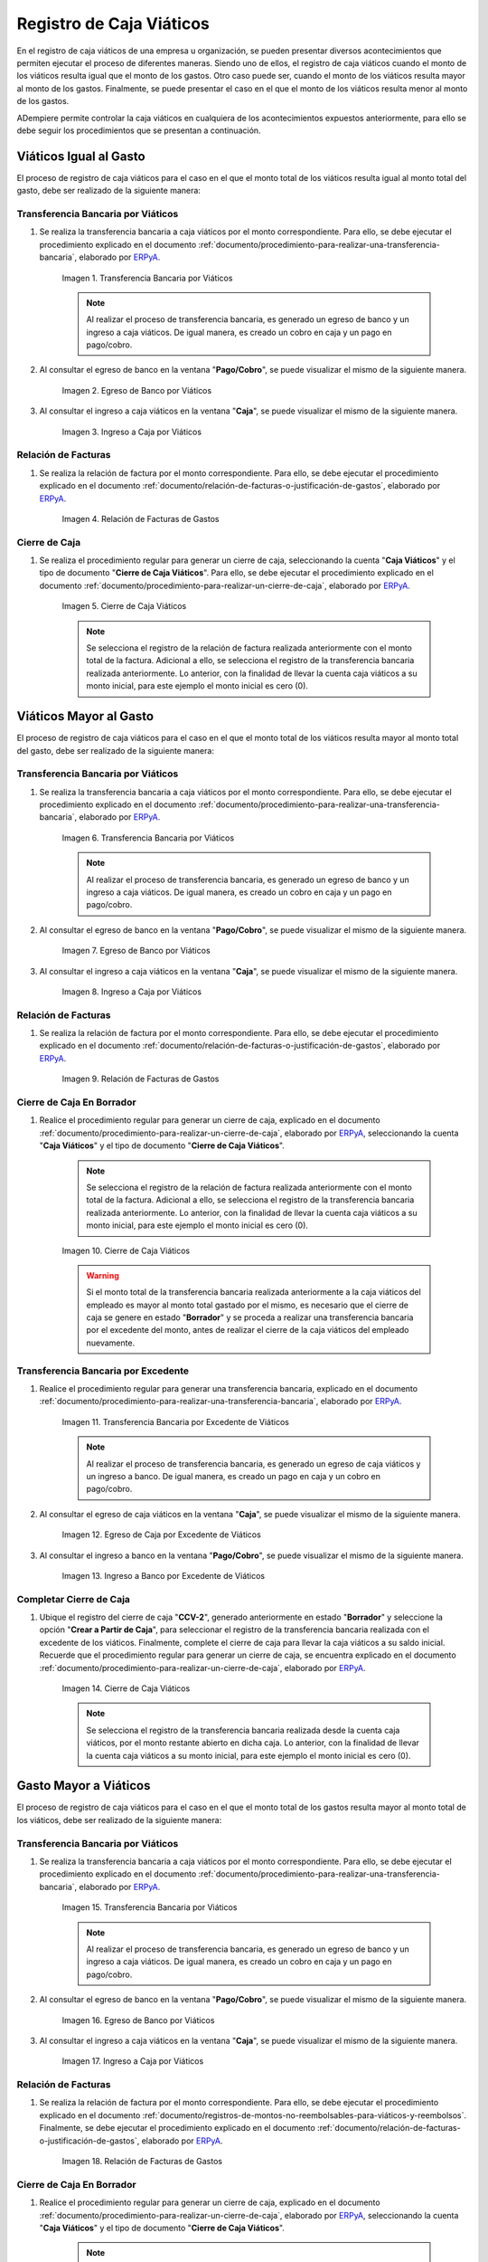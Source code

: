 .. _ERPyA: http://erpya.com

.. |transferencia viáticos igual al gasto| image:: resources/per-diem-transfer-equal-to-the-expense.png
.. |egreso de banco viáticos igual al gasto| image:: resources/travel-expenses-equal-to-the-expense.png
.. |ingreso a caja viáticos igual al gasto| image:: resources/per-diem-income-equal-to-the-expense.png
.. |relación de factura viáticos igual al gasto| image:: resources/per-diem-bill-ratio-equal-to-expense.png
.. |cierre de caja viáticos igual al gasto| image:: resources/closing-cash-travel-expenses-equal-to-the-expense.png
.. |transferencia bancaria viáticos mayor al gasto| image:: resources/bank-transfer-per-diem-greater-than-the-expense.png
.. |egreso de banco viáticos mayor al gasto| image:: resources/travel-expenses-higher-than-the-expense.png
.. |ingreso a caja viáticos mayor al gasto| image:: resources/per-diem-income-higher-than-expenditure.png
.. |relación de factura viáticos mayor al gasto| image:: resources/per-diem-bill-ratio-greater-than-expense.png
.. |primer cierre de caja viáticos mayor al gasto| image:: resources/first-closing-of-cash-travel-expenses-higher-than-the-expense.png
.. |transferencia bancaria por restante viáticos mayor al gasto| image:: resources/bank-transfer-for-the-remaining-per-diem-greater-than-the-expense.png
.. |egreso de caja por restante viáticos mayor al gasto| image:: resources/cash-outflow-for-the-remaining-per-diem-greater-than-the-expense.png
.. |ingreso a banco por restante viáticos mayor al gasto| image:: resources/income-to-the-bank-for-remaining-travel-expenses-greater-than-the-expense.png
.. |último cierre de caja viáticos mayor al gasto| image:: resources/last-closing-of-cash-travel-expenses-greater-than-expenditure.png

.. |transferencia bancaria gasto mayor a viáticos| image:: resources/bank-transfer-expense-greater-than-per-diem.png
.. |egreso de banco gasto mayor a viáticos| image:: resources/bank-disbursement-expense-greater-than-per-diem.png
.. |ingreso a caja viáticos gasto mayor a viáticos| image:: resources/cash-income-per-diem-expense-greater-than-per-diem.png
.. |relación de factura gasto mayor a viáticos| image:: resources/relation-of-invoice-expense-greater-than-per-diem.png

.. |primer cierre de caja gasto mayor a viáticos| image:: resources/first-cash-closing-expense-greater-than-per-diem.png
.. |registro de caja por monto no reembolsable gasto mayor a viáticos| image:: resources/cash-register-for-non-refundable-amount-expense-greater-than-per-diem.png
.. |último cierre de caja gasto mayor a viáticos| image:: resources/last-closing-of-cash-expense-greater-than-per-diem.png

.. _documento/caja-viaticos:

**Registro de Caja Viáticos**
==============================

En el registro de caja viáticos de una empresa u organización, se pueden presentar diversos acontecimientos que permiten ejecutar el proceso de diferentes maneras. Siendo uno de ellos, el registro de caja viáticos cuando el monto de los viáticos resulta igual que el monto de los gastos. Otro caso puede ser, cuando el monto de los viáticos resulta mayor al monto de los gastos. Finalmente, se puede presentar el caso en el que el monto de los viáticos resulta menor al monto de los gastos. 

ADempiere permite controlar la caja viáticos en cualquiera de los acontecimientos expuestos anteriormente, para ello se debe seguir los procedimientos que se presentan a continuación.

**Viáticos Igual al Gasto**
---------------------------

El proceso de registro de caja viáticos para el caso en el que el monto total de los viáticos resulta igual al monto total del gasto, debe ser realizado de la siguiente manera:

**Transferencia Bancaria por Viáticos**
***************************************

#. Se realiza la transferencia bancaria a caja viáticos por el monto correspondiente. Para ello, se debe ejecutar el procedimiento explicado en el documento :ref:`documento/procedimiento-para-realizar-una-transferencia-bancaria`, elaborado por `ERPyA`_.

    |transferencia viáticos igual al gasto|

    Imagen 1. Transferencia Bancaria por Viáticos

    .. note::

        Al realizar el proceso de transferencia bancaria, es generado un egreso de banco y un ingreso a caja viáticos. De igual manera, es creado un cobro en caja y un pago en pago/cobro.

#. Al consultar el egreso de banco en la ventana "**Pago/Cobro**", se puede visualizar el mismo de la siguiente manera.

    |egreso de banco viáticos igual al gasto|

    Imagen 2. Egreso de Banco por Viáticos

#. Al consultar el ingreso a caja viáticos en la ventana "**Caja**", se puede visualizar el mismo de la siguiente manera.

    |ingreso a caja viáticos igual al gasto|

    Imagen 3. Ingreso a Caja por Viáticos

**Relación de Facturas**
************************

#. Se realiza la relación de factura por el monto correspondiente. Para ello, se debe ejecutar el procedimiento explicado en el documento :ref:`documento/relación-de-facturas-o-justificación-de-gastos`, elaborado por `ERPyA`_.

    |relación de factura viáticos igual al gasto|

    Imagen 4. Relación de Facturas de Gastos

**Cierre de Caja**
******************

#. Se realiza el procedimiento regular para generar un cierre de caja, seleccionando la cuenta "**Caja Viáticos**" y el tipo de documento "**Cierre de Caja Viáticos**". Para ello, se debe ejecutar el procedimiento explicado en el documento :ref:`documento/procedimiento-para-realizar-un-cierre-de-caja`, elaborado por `ERPyA`_.

    |cierre de caja viáticos igual al gasto|

    Imagen 5. Cierre de Caja Viáticos

    .. note::

        Se selecciona el registro de la relación de factura realizada anteriormente con el monto total de la factura. Adicional a ello, se selecciona el registro de la transferencia bancaria realizada anteriormente. Lo anterior, con la finalidad de llevar la cuenta caja viáticos a su monto inicial, para este ejemplo el monto inicial es cero (0).

**Viáticos Mayor al Gasto**
---------------------------

El proceso de registro de caja viáticos para el caso en el que el monto total de los viáticos resulta mayor al monto total del gasto, debe ser realizado de la siguiente manera:

**Transferencia Bancaria por Viáticos**
***************************************

#. Se realiza la transferencia bancaria a caja viáticos por el monto correspondiente. Para ello, se debe ejecutar el procedimiento explicado en el documento :ref:`documento/procedimiento-para-realizar-una-transferencia-bancaria`, elaborado por `ERPyA`_.

    |transferencia bancaria viáticos mayor al gasto|

    Imagen 6. Transferencia Bancaria por Viáticos

    .. note::

        Al realizar el proceso de transferencia bancaria, es generado un egreso de banco y un ingreso a caja viáticos. De igual manera, es creado un cobro en caja y un pago en pago/cobro.

#. Al consultar el egreso de banco en la ventana "**Pago/Cobro**", se puede visualizar el mismo de la siguiente manera.

    |egreso de banco viáticos mayor al gasto|

    Imagen 7. Egreso de Banco por Viáticos

#. Al consultar el ingreso a caja viáticos en la ventana "**Caja**", se puede visualizar el mismo de la siguiente manera.

    |ingreso a caja viáticos mayor al gasto|

    Imagen 8. Ingreso a Caja por Viáticos

**Relación de Facturas**
************************

#. Se realiza la relación de factura por el monto correspondiente. Para ello, se debe ejecutar el procedimiento explicado en el documento :ref:`documento/relación-de-facturas-o-justificación-de-gastos`, elaborado por `ERPyA`_.

    |relación de factura viáticos mayor al gasto|

    Imagen 9. Relación de Facturas de Gastos

**Cierre de Caja En Borrador**
******************************

#. Realice el procedimiento regular para generar un cierre de caja, explicado en el documento :ref:`documento/procedimiento-para-realizar-un-cierre-de-caja`, elaborado por `ERPyA`_, seleccionando la cuenta "**Caja Viáticos**" y el tipo de documento "**Cierre de Caja Viáticos**".

    .. note::

        Se selecciona el registro de la relación de factura realizada anteriormente con el monto total de la factura. Adicional a ello, se selecciona el registro de la transferencia bancaria realizada anteriormente. Lo anterior, con la finalidad de llevar la cuenta caja viáticos a su monto inicial, para este ejemplo el monto inicial es cero (0).

    |primer cierre de caja viáticos mayor al gasto|

    Imagen 10. Cierre de Caja Viáticos

    .. warning::

        Si el monto total de la transferencia bancaria realizada anteriormente a la caja viáticos del empleado es mayor al monto total gastado por el mismo, es necesario que el cierre de caja se genere en estado "**Borrador**" y se proceda a realizar una transferencia bancaria por el excedente del monto, antes de realizar el cierre de la caja viáticos del empleado nuevamente. 

**Transferencia Bancaria por Excedente**
****************************************

#. Realice el procedimiento regular para generar una transferencia bancaria, explicado en el documento :ref:`documento/procedimiento-para-realizar-una-transferencia-bancaria`, elaborado por `ERPyA`_.

    |transferencia bancaria por restante viáticos mayor al gasto|

    Imagen 11. Transferencia Bancaria por Excedente de Viáticos

    .. note::

        Al realizar el proceso de transferencia bancaria, es generado un egreso de caja viáticos y un ingreso a banco. De igual manera, es creado un pago en caja y un cobro en pago/cobro.

#. Al consultar el egreso de caja viáticos en la ventana "**Caja**", se puede visualizar el mismo de la siguiente manera.

    |egreso de caja por restante viáticos mayor al gasto|

    Imagen 12. Egreso de Caja por Excedente de Viáticos

#. Al consultar el ingreso a banco en la ventana "**Pago/Cobro**", se puede visualizar el mismo de la siguiente manera.

    |ingreso a banco por restante viáticos mayor al gasto|

    Imagen 13. Ingreso a Banco por Excedente de Viáticos

**Completar Cierre de Caja**
****************************

#. Ubique el registro del cierre de caja "**CCV-2**", generado anteriormente en estado "**Borrador**" y seleccione la opción "**Crear a Partir de Caja**", para seleccionar el registro de la transferencia bancaria realizada con el excedente de los viáticos. Finalmente, complete el cierre de caja para llevar la caja viáticos a su saldo inicial. Recuerde que el procedimiento regular para generar un cierre de caja, se encuentra explicado en el documento :ref:`documento/procedimiento-para-realizar-un-cierre-de-caja`, elaborado por `ERPyA`_.

    |último cierre de caja viáticos mayor al gasto|

    Imagen 14. Cierre de Caja Viáticos

    .. note::
            
        Se selecciona el registro de la transferencia bancaria realizada desde la cuenta caja viáticos, por el monto restante abierto en dicha caja. Lo anterior, con la finalidad de llevar la cuenta caja viáticos a su monto inicial, para este ejemplo el monto inicial es cero (0).

**Gasto Mayor a Viáticos**
--------------------------

El proceso de registro de caja viáticos para el caso en el que el monto total de los gastos resulta mayor al monto total de los viáticos, debe ser realizado de la siguiente manera:

**Transferencia Bancaria por Viáticos**
***************************************

#. Se realiza la transferencia bancaria a caja viáticos por el monto correspondiente. Para ello, se debe ejecutar el procedimiento explicado en el documento :ref:`documento/procedimiento-para-realizar-una-transferencia-bancaria`, elaborado por `ERPyA`_.

    |transferencia bancaria gasto mayor a viáticos|

    Imagen 15. Transferencia Bancaria por Viáticos

    .. note::

        Al realizar el proceso de transferencia bancaria, es generado un egreso de banco y un ingreso a caja viáticos. De igual manera, es creado un cobro en caja y un pago en pago/cobro.

#. Al consultar el egreso de banco en la ventana "**Pago/Cobro**", se puede visualizar el mismo de la siguiente manera.

    |egreso de banco gasto mayor a viáticos|

    Imagen 16. Egreso de Banco por Viáticos

#. Al consultar el ingreso a caja viáticos en la ventana "**Caja**", se puede visualizar el mismo de la siguiente manera.

    |ingreso a caja viáticos gasto mayor a viáticos|

    Imagen 17. Ingreso a Caja por Viáticos

**Relación de Facturas**
************************

#. Se realiza la relación de factura por el monto correspondiente. Para ello, se debe ejecutar el procedimiento explicado en el documento :ref:`documento/registros-de-montos-no-reembolsables-para-viáticos-y-reembolsos`. Finalmente, se debe ejecutar el procedimiento explicado en el documento :ref:`documento/relación-de-facturas-o-justificación-de-gastos`, elaborado por `ERPyA`_.

    |relación de factura gasto mayor a viáticos|

    Imagen 18. Relación de Facturas de Gastos

**Cierre de Caja En Borrador**
******************************

#. Realice el procedimiento regular para generar un cierre de caja, explicado en el documento :ref:`documento/procedimiento-para-realizar-un-cierre-de-caja`, elaborado por `ERPyA`_, seleccionando la cuenta "**Caja Viáticos**" y el tipo de documento "**Cierre de Caja Viáticos**".

    .. note::

        Se selecciona el registro de la relación de factura realizada anteriormente con el monto total de la factura. Adicional a ello, se selecciona el registro de la transferencia bancaria realizada anteriormente. Lo anterior, con la finalidad de llevar la cuenta caja viáticos a su monto inicial, para este ejemplo el monto inicial es cero (0).

    |primer cierre de caja gasto mayor a viáticos|

    Imagen 19. Cierre de Caja Viáticos

    .. warning::

        Si el monto total de la transferencia bancaria realizada anteriormente a la caja viáticos del empleado es menor al monto total gastado por el mismo, es necesario que el cierre de caja se genere en estado "**Borrador**" y se proceda a realizar una caja con el cargo "**Monto no Reembolsable**", reflejando el monto total gastado de más, antes de realizar el cierre de la caja viáticos del empleado nuevamente.

**Relación de Montos no Reembolsables**
***************************************

#. Se registra una caja utilizando el tipo de documento "**Cobro Viáticos**" y el cargo "**Monto no Reembolsable**", con el monto correspondiente. Para ello, se debe ejecutar el procedimiento explicado en el documento :ref:`documento/relación-de-facturas-o-justificación-de-gastos`, elaborado por `ERPyA`_, donde se indica como registrar una caja utilizando un cargo en lugar de una factura.

    |registro de caja por monto no reembolsable gasto mayor a viáticos|

    Imagen 20. Registro de Caja con Cargo

**Completar Cierre de Caja**
****************************

#. Ubique el registro del cierre de caja "**CCV-3**", generado anteriormente en estado "**Borrador**" y seleccione la opción "**Crear a Partir de Caja**", para seleccionar el registro de la caja realizada con el monto gastado de más. Finalmente, complete el cierre de caja para llevar la caja viáticos a su saldo inicial. Recuerde que el procedimiento regular para generar un cierre de caja, se encuentra explicado en el documento :ref:`documento/procedimiento-para-realizar-un-cierre-de-caja`, elaborado por `ERPyA`_.

    |último cierre de caja gasto mayor a viáticos|

    Imagen 21. Cierre de Caja Viáticos

    .. note::

        Se selecciona el registro de la transferencia bancaria realizada desde la cuenta caja viáticos, por el monto restante abierto en dicha caja. Lo anterior, con la finalidad de llevar la cuenta caja viáticos a su monto inicial, para este ejemplo el monto inicial es cero (0).
